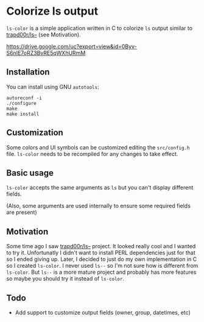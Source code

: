 * Colorize ls output
  =ls-color= is a simple application written in C to colorize =ls= output similar to [[https://github.com/trapd00r/ls--][trapd00r/ls--]] (see Motivation).

  [[https://drive.google.com/uc?export=view&id=0Byv-S6nIE7oRZ3BvRE5qWXhURmM]]

** Installation
   You can install using GNU =autotools=:

   #+BEGIN_EXAMPLE
   autoreconf -i
   ./configure
   make
   make install
   #+END_EXAMPLE

** Customization
   Some colors and UI symbols can be customized editing the =src/config.h= file. =ls-color= needs to be recompiled for any changes to take effect.

** Basic usage
   =ls-color= accepts the same arguments as =ls= but you can't display different fields.
   
   (Also, some arguments are used internally to ensure some required fields are present)

** Motivation
   Some time ago I saw [[https://github.com/trapd00r/ls--][trapd00r/ls--]] project. It looked really cool and I wanted to try it. Unfortunatly I didn't want to install PERL dependencies just for that so I ended giving up. Later, I decided to just do my own implementation in C so I created =ls-color=. I never used =ls--= so I'm not sure how is different from =ls-color=. But =ls--= is a more mature project and probably has more features so maybe you should try it instead of =ls-color=.

** Todo
   - Add support to customize output fields (owner, group, datetimes, etc)
